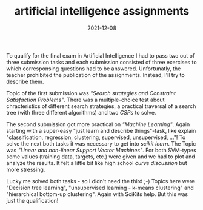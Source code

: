 #+TITLE: artificial intelligence assignments
#+DATE: 2021-12-08
#+DRAFT: false
#+TAGS[]: university

To qualify for the final exam in Artificial Intelligence I had to pass two out of three submission tasks and each submission consisted of three exercises to which corresponsing questions had to be answered. Unfortunatly, the teacher prohibited the publication of the assignments.
Instead, I'll try to describe them.

Topic of the first submission was /"Search strategies and Constraint Satisfaction Problems"/. There was a multiple-choice test about chracteristics of different search strategies,
a practical traversal of a search tree (with three different algorithms) and two /CSPs/ to solve.

The second submission got more practical on /"Machine Learning"/. Again starting with a super-easy "just learn and describe things"-task, like explain "classification, regression, clustering, supervised, unsupervised, ..."!
To solve the next both tasks it was necessary to get into /scikit learn/. The Topic was /"Linear and non-linear Support Vector Machines"/. For both SVM-types some values (training data, targets, etc.) were given and we had to plot and analyze the results. It felt
a little bit like high school /curve discussion/ but more stressing. 

Lucky me solved both tasks - so I didn't need the third ;-) Topics here were "Decision tree learning", "unsupervised learning - k-means clustering" and "hierarchical bottom-up clustering". Again with SciKits help. But this was just the qualification!

